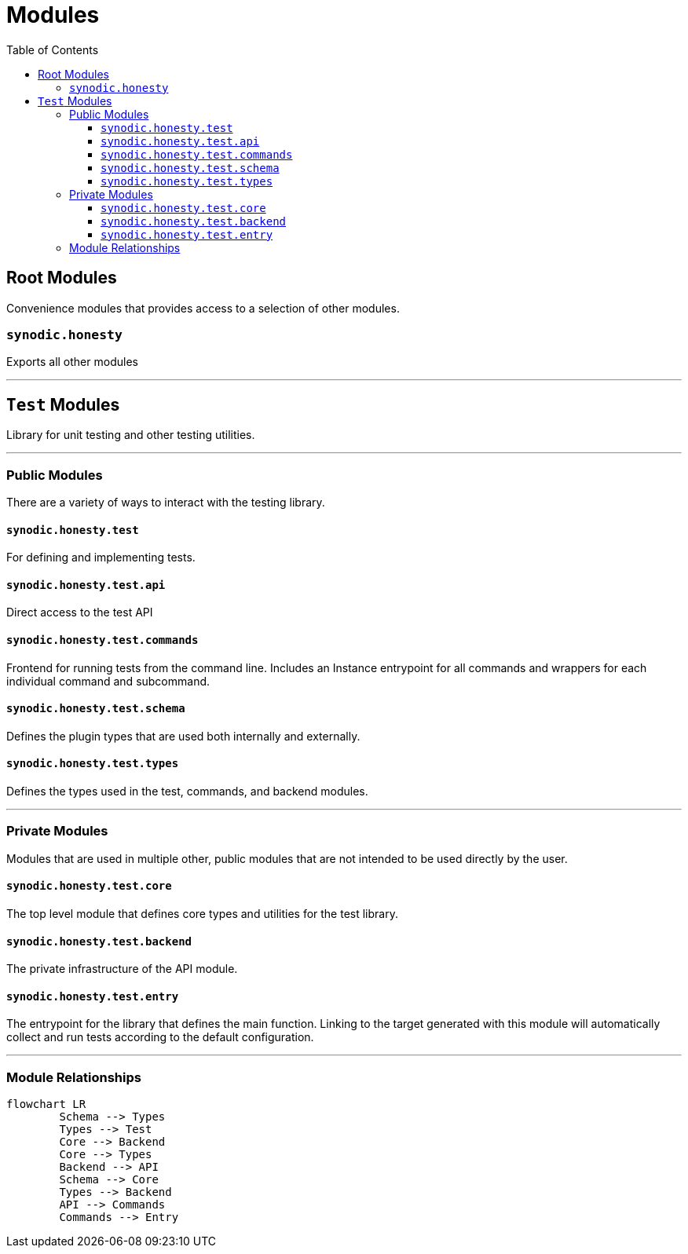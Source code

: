 = Modules
:toc:
:toclevels: 3

== Root Modules

Convenience modules that provides access to a selection of other modules.

=== `synodic.honesty`

Exports all other modules

---

== `Test` Modules

Library for unit testing and other testing utilities.

---

=== Public Modules

There are a variety of ways to interact with the testing library.

==== `synodic.honesty.test`

For defining and implementing tests.

==== `synodic.honesty.test.api`

Direct access to the test API

==== `synodic.honesty.test.commands`

Frontend for running tests from the command line. Includes an Instance entrypoint for all commands and wrappers for each individual command and subcommand.

==== `synodic.honesty.test.schema`

Defines the plugin types that are used both internally and externally.

==== `synodic.honesty.test.types`

Defines the types used in the test, commands, and backend modules.

---

=== Private Modules

Modules that are used in multiple other, public modules that are not intended to be used directly by the user.

==== `synodic.honesty.test.core`

The top level module that defines core types and utilities for the test library.

==== `synodic.honesty.test.backend`

The private infrastructure of the API module.

==== `synodic.honesty.test.entry`

The entrypoint for the library that defines the main function. Linking to the target generated with this module will automatically collect and run tests according to the default configuration.

---

=== Module Relationships

[mermaid]
....
flowchart LR
	Schema --> Types
	Types --> Test
	Core --> Backend
	Core --> Types
	Backend --> API
	Schema --> Core
	Types --> Backend
	API --> Commands
	Commands --> Entry
....

